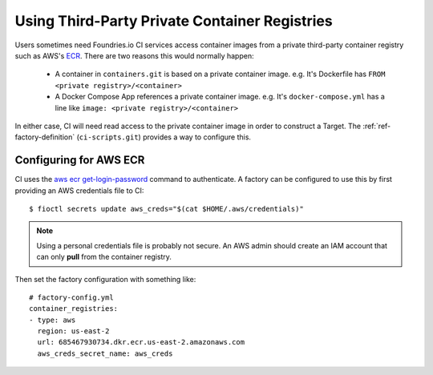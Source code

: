 .. _ref-private-registries:

Using Third-Party Private Container Registries
==============================================

Users sometimes need Foundries.io CI services access container images
from a private third-party container registry such as AWS's ECR_.
There are two reasons this would normally happen:

 * A container in ``containers.git`` is based on a private container
   image. e.g. It's Dockerfile has ``FROM <private
   registry>/<container>``

 * A Docker Compose App references a private container image. e.g.
   It's ``docker-compose.yml`` has a line like ``image: <private
   registry>/<container>``

In either case, CI will need read access to the private container image
in order to construct a Target. The :ref:`ref-factory-definition`
(``ci-scripts.git``) provides a way to configure this.


Configuring for AWS ECR
-----------------------

CI uses the `aws ecr get-login-password`_ command to authenticate. A
factory can be configured to use this by first providing an AWS
credentials file to CI::

 $ fioctl secrets update aws_creds="$(cat $HOME/.aws/credentials)"

.. note::

   Using a personal credentials file is probably not secure. An AWS
   admin should create an IAM account that can only **pull** from
   the container registry.

Then set the factory configuration with something like::

  # factory-config.yml
  container_registries:
  - type: aws
    region: us-east-2
    url: 685467930734.dkr.ecr.us-east-2.amazonaws.com
    aws_creds_secret_name: aws_creds

.. _ECR:
   https://aws.amazon.com/ecr/

.. _aws ecr get-login-password:
   https://docs.aws.amazon.com/cli/latest/reference/ecr/get-login-password.html
